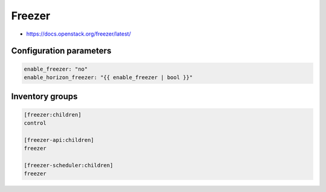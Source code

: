 =======
Freezer
=======

* https://docs.openstack.org/freezer/latest/

Configuration parameters
========================

.. code-block:: yaml

   enable_freezer: "no"
   enable_horizon_freezer: "{{ enable_freezer | bool }}"

Inventory groups
================

.. code-block:: ini

   [freezer:children]
   control

   [freezer-api:children]
   freezer

   [freezer-scheduler:children]
   freezer
